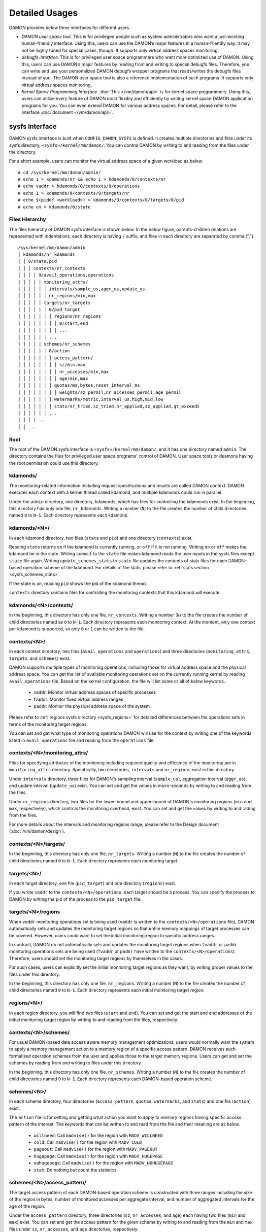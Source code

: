 .. SPDX-License-Identifier: GPL-2.0

===============
Detailed Usages
===============

DAMON provides below three interfaces for different users.

- *DAMON user space tool.*
  This is for privileged people such as system administrators who want a
  just-working human-friendly interface.  Using this, users can use the DAMON’s
  major features in a human-friendly way.  It may not be highly tuned for
  special cases, though.  It supports only virtual address spaces monitoring.
- *debugfs interface.*
  This is for privileged user space programmers who want more optimized use of
  DAMON.  Using this, users can use DAMON’s major features by reading
  from and writing to special debugfs files.  Therefore, you can write and use
  your personalized DAMON debugfs wrapper programs that reads/writes the
  debugfs files instead of you.  The DAMON user space tool is also a reference
  implementation of such programs.  It supports only virtual address spaces
  monitoring.
- *Kernel Space Programming Interface.*
  :doc:`This </vm/damon/api>` is for kernel space programmers.  Using this,
  users can utilize every feature of DAMON most flexibly and efficiently by
  writing kernel space DAMON application programs for you.  You can even extend
  DAMON for various address spaces.  For detail, please refer to the interface
  :doc:`document </vm/damon/api>`.

.. _sysfs_interface:

sysfs Interface
===============

DAMON sysfs interface is built when ``CONFIG_DAMON_SYSFS`` is defined.  It
creates multiple directories and files under its sysfs directory,
``<sysfs>/kernel/mm/damon/``.  You can control DAMON by writing to and reading
from the files under the directory.

For a short example, users can monitor the virtual address space of a given
workload as below. ::

    # cd /sys/kernel/mm/damon/admin/
    # echo 1 > kdamonds/nr && echo 1 > kdamonds/0/contexts/nr
    # echo vaddr > kdamonds/0/contexts/0/operations
    # echo 1 > kdamonds/0/contexts/0/targets/nr
    # echo $(pidof <workload>) > kdamonds/0/contexts/0/targets/0/pid
    # echo on > kdamonds/0/state

Files Hierarchy
---------------

The files hierarchy of DAMON sysfs interface is shown below.  In the below
figure, parents-children relations are represented with indentations, each
directory is having ``/`` suffix, and files in each directory are separated by
comma (","). ::

    /sys/kernel/mm/damon/admin
    │ kdamonds/nr_kdamonds
    │ │ 0/state,pid
    │ │ │ contexts/nr_contexts
    │ │ │ │ 0/avail_operations,operations
    │ │ │ │ │ monitoring_attrs/
    │ │ │ │ │ │ intervals/sample_us,aggr_us,update_us
    │ │ │ │ │ │ nr_regions/min,max
    │ │ │ │ │ targets/nr_targets
    │ │ │ │ │ │ 0/pid_target
    │ │ │ │ │ │ │ regions/nr_regions
    │ │ │ │ │ │ │ │ 0/start,end
    │ │ │ │ │ │ │ │ ...
    │ │ │ │ │ │ ...
    │ │ │ │ │ schemes/nr_schemes
    │ │ │ │ │ │ 0/action
    │ │ │ │ │ │ │ access_pattern/
    │ │ │ │ │ │ │ │ sz/min,max
    │ │ │ │ │ │ │ │ nr_accesses/min,max
    │ │ │ │ │ │ │ │ age/min,max
    │ │ │ │ │ │ │ quotas/ms,bytes,reset_interval_ms
    │ │ │ │ │ │ │ │ weights/sz_permil,nr_accesses_permil,age_permil
    │ │ │ │ │ │ │ watermarks/metric,interval_us,high,mid,low
    │ │ │ │ │ │ │ stats/nr_tried,sz_tried,nr_applied,sz_applied,qt_exceeds
    │ │ │ │ │ │ ...
    │ │ │ │ ...
    │ │ ...

Root
----

The root of the DAMON sysfs interface is ``<sysfs>/kernel/mm/damon/``, and it
has one directory named ``admin``.  The directory contains the files for
privileged user space programs' control of DAMON.  User space tools or deamons
having the root permission could use this directory.

kdamonds/
---------

The monitoring-related information including request specifications and results
are called DAMON context.  DAMON executes each context with a kernel thread
called kdamond, and multiple kdamonds could run in parallel.

Under the ``admin`` directory, one directory, ``kdamonds``, which has files for
controlling the kdamonds exist.  In the beginning, this directory has only one
file, ``nr_kdamonds``.  Writing a number (``N``) to the file creates the number
of child directories named ``0`` to ``N-1``.  Each directory represents each
kdamond.

kdamonds/<N>/
-------------

In each kdamond directory, two files (``state`` and ``pid``) and one directory
(``contexts``) exist.

Reading ``state`` returns ``on`` if the kdamond is currently running, or
``off`` if it is not running.  Writing ``on`` or ``off`` makes the kdamond be
in the state.  Writing ``commit`` to the ``state`` file makes kdamond reads the
user inputs in the sysfs files except ``state`` file again.  Writing
``update_schemes_stats`` to ``state`` file updates the contents of stats files
for each DAMON-based operation scheme of the kdamond.  For details of the
stats, please refer to :ref:`stats section <sysfs_schemes_stats>`.

If the state is ``on``, reading ``pid`` shows the pid of the kdamond thread.

``contexts`` directory contains files for controlling the monitoring contexts
that this kdamond will execute.

kdamonds/<N>/contexts/
----------------------

In the beginning, this directory has only one file, ``nr_contexts``.  Writing a
number (``N``) to the file creates the number of child directories named as
``0`` to ``N-1``.  Each directory represents each monitoring context.  At the
moment, only one context per kdamond is supported, so only ``0`` or ``1`` can
be written to the file.

contexts/<N>/
-------------

In each context directory, two files (``avail_operations`` and ``operations``)
and three directories (``monitoring_attrs``, ``targets``, and ``schemes``)
exist.

DAMON supports multiple types of monitoring operations, including those for
virtual address space and the physical address space.  You can get the list of
available monitoring operations set on the currently running kernel by reading
``avail_operations`` file.  Based on the kernel configuration, the file will
list some or all of below keywords.

 - vaddr: Monitor virtual address spaces of specific processes
 - fvaddr: Monitor fixed virtual address ranges
 - paddr: Monitor the physical address space of the system

Please refer to :ref:`regions sysfs directory <sysfs_regions>` for detailed
differences between the operations sets in terms of the monitoring target
regions.

You can set and get what type of monitoring operations DAMON will use for the
context by writing one of the keywords listed in ``avail_operations`` file and
reading from the ``operations`` file.

contexts/<N>/monitoring_attrs/
------------------------------

Files for specifying attributes of the monitoring including required quality
and efficiency of the monitoring are in ``monitoring_attrs`` directory.
Specifically, two directories, ``intervals`` and ``nr_regions`` exist in this
directory.

Under ``intervals`` directory, three files for DAMON's sampling interval
(``sample_us``), aggregation interval (``aggr_us``), and update interval
(``update_us``) exist.  You can set and get the values in micro-seconds by
writing to and reading from the files.

Under ``nr_regions`` directory, two files for the lower-bound and upper-bound
of DAMON's monitoring regions (``min`` and ``max``, respectively), which
controls the monitoring overhead, exist.  You can set and get the values by
writing to and rading from the files.

For more details about the intervals and monitoring regions range, please refer
to the Design document (:doc:`/vm/damon/design`).

contexts/<N>/targets/
---------------------

In the beginning, this directory has only one file, ``nr_targets``.  Writing a
number (``N``) to the file creates the number of child directories named ``0``
to ``N-1``.  Each directory represents each monitoring target.

targets/<N>/
------------

In each target directory, one file (``pid_target``) and one directory
(``regions``) exist.

If you wrote ``vaddr`` to the ``contexts/<N>/operations``, each target should
be a process.  You can specify the process to DAMON by writing the pid of the
process to the ``pid_target`` file.

.. _sysfs_regions:

targets/<N>/regions
-------------------

When ``vaddr`` monitoring operations set is being used (``vaddr`` is written to
the ``contexts/<N>/operations`` file), DAMON automatically sets and updates the
monitoring target regions so that entire memory mappings of target processes
can be covered.  However, users could want to set the initial monitoring region
to specific address ranges.

In contrast, DAMON do not automatically sets and updates the monitoring target
regions when ``fvaddr`` or ``paddr`` monitoring operations sets are being used
(``fvaddr`` or ``paddr`` have written to the ``contexts/<N>/operations``).
Therefore, users should set the monitoring target regions by themselves in the
cases.

For such cases, users can explicitly set the initial monitoring target regions
as they want, by writing proper values to the files under this directory.

In the beginning, this directory has only one file, ``nr_regions``.  Writing a
number (``N``) to the file creates the number of child directories named ``0``
to ``N-1``.  Each directory represents each initial monitoring target region.

regions/<N>/
------------

In each region directory, you will find two files (``start`` and ``end``).  You
can set and get the start and end addresses of the initial monitoring target
region by writing to and reading from the files, respectively.

contexts/<N>/schemes/
---------------------

For usual DAMON-based data access aware memory management optimizations, users
would normally want the system to apply a memory management action to a memory
region of a specific access pattern.  DAMON receives such formalized operation
schemes from the user and applies those to the target memory regions.  Users
can get and set the schemes by reading from and writing to files under this
directory.

In the beginning, this directory has only one file, ``nr_schemes``.  Writing a
number (``N``) to the file creates the number of child directories named ``0``
to ``N-1``.  Each directory represents each DAMON-based operation scheme.

schemes/<N>/
------------

In each scheme directory, four directories (``access_pattern``, ``quotas``,
``watermarks``, and ``stats``) and one file (``action``) exist.

The ``action`` file is for setting and getting what action you want to apply to
memory regions having specific access pattern of the interest.  The keywords
that can be written to and read from the file and their meaning are as below.

 - ``willneed``: Call ``madvise()`` for the region with ``MADV_WILLNEED``
 - ``cold``: Call ``madvise()`` for the region with ``MADV_COLD``
 - ``pageout``: Call ``madvise()`` for the region with ``MADV_PAGEOUT``
 - ``hugepage``: Call ``madvise()`` for the region with ``MADV_HUGEPAGE``
 - ``nohugepage``: Call ``madvise()`` for the region with ``MADV_NOHUGEPAGE``
 - ``stat``: Do nothing but count the statistics

schemes/<N>/access_pattern/
---------------------------

The target access pattern of each DAMON-based operation scheme is constructed
with three ranges including the size of the region in bytes, number of
monitored accesses per aggregate interval, and number of aggregated intervals
for the age of the region.

Under the ``access_pattern`` directory, three directories (``sz``,
``nr_accesses``, and ``age``) each having two files (``min`` and ``max``)
exist.  You can set and get the access pattern for the given scheme by writing
to and reading from the ``min`` and ``max`` files under ``sz``,
``nr_accesses``, and ``age`` directories, respectively.

schemes/<N>/quotas/
-------------------

Optimal ``target access pattern`` for each ``action`` is workload dependent, so
not easy to find.  Worse yet, setting a scheme of some action too aggressive
can cause severe overhead.  To avoid such overhead, users can limit time and
size quota for each scheme.  In detail, users can ask DAMON to try to use only
up to specific time (``time quota``) for applying the action, and to apply the
action to only up to specific amount (``size quota``) of memory regions having
the target access pattern within a given time interval (``reset interval``).

When the quota limit is expected to be exceeded, DAMON prioritizes found memory
regions of the ``target access pattern`` based on their size, access frequency,
and age.  For personalized prioritization, users can set the weights for the
three properties.

Under ``quotas`` directory, three files (``ms``, ``bytes``,
``reset_interval_ms``) and one directory (``weights``) having three files
(``sz_permil``, ``nr_accesses_permil``, and ``age_permil``) in it exist.

You can set the ``time quota`` in milliseconds, ``size quota`` in bytes, and
``reset interval`` in milliseconds by writing the values to the three files,
respectively.  You can also set the prioritization weights for size, access
frequency, and age in per-thousand unit by writing the values to the three
files under the ``weights`` directory.

schemes/<N>/watermarks/
-----------------------

To allow easy activation and deactivation of each scheme based on system
status, DAMON provides a feature called watermarks.  The feature receives five
values called ``metric``, ``interval``, ``high``, ``mid``, and ``low``.  The
``metric`` is the system metric such as free memory ratio that can be measured.
If the metric value of the system is higher than the value in ``high`` or lower
than ``low`` at the memoent, the scheme is deactivated.  If the value is lower
than ``mid``, the scheme is activated.

Under the watermarks directory, five files (``metric``, ``interval_us``,
``high``, ``mid``, and ``low``) for setting each value exist.  You can set and
get the five values by writing to the files, respectively.

Keywords and meanings of those that can be written to the ``metric`` file are
as below.

 - none: Ignore the watermarks
 - free_mem_rate: System's free memory rate (per thousand)

The ``interval`` should written in microseconds unit.

.. _sysfs_schemes_stats:

schemes/<N>/stats/
------------------

DAMON counts the total number and bytes of regions that each scheme is tried to
be applied, the two numbers for the regions that each scheme is successfully
applied, and the total number of the quota limit exceeds.  This statistics can
be used for online analysis or tuning of the schemes.

The statistics can be retrieved by reading the files under ``stats`` directory
(``nr_tried``, ``sz_tried``, ``nr_applied``, ``sz_applied``, and
``qt_exceeds``), respectively.  The files are not updated in real time, so you
should ask DAMON sysfs interface to updte the content of the files for the
stats by writing a special keyword, ``update_schemes_stats`` to the relevant
``kdamonds/<N>/state`` file.

Example
~~~~~~~

Below commands applies a scheme saying "If a memory region of size in [4KiB,
8KiB] is showing accesses per aggregate interval in [0, 5] for aggregate
interval in [10, 20], page out the region.  For the paging out, use only up to
10ms per second, and also don't page out more than 1GiB per second.  Under the
limitation, page out memory regions having longer age first.  Also, check the
free memory rate of the system every 5 seconds, start the monitoring and paging
out when the free memory rate becomes lower than 50%, but stop it if the free
memory rate becomes larger than 60%, or lower than 30%". ::

    # cd <sysfs>/kernel/mm/damon/admin
    # # populate directories
    # echo 1 > kdamonds/nr_kdamonds; echo 1 > kdamonds/0/contexts/nr_contexts;
    # echo 1 > kdamonds/0/contexts/0/schemes/nr_schemes
    # cd kdamonds/0/contexts/0/schemes/0
    # # set the basic access pattern and the action
    # echo 4096 > access_patterns/sz/min
    # echo 8192 > access_patterns/sz/max
    # echo 0 > access_patterns/nr_accesses/min
    # echo 5 > access_patterns/nr_accesses/max
    # echo 10 > access_patterns/age/min
    # echo 20 > access_patterns/age/max
    # echo pageout > action
    # # set quotas
    # echo 10 > quotas/ms
    # echo $((1024*1024*1024)) > quotas/bytes
    # echo 1000 > quotas/reset_interval_ms
    # # set watermark
    # echo free_mem_rate > watermarks/metric
    # echo 5000000 > watermarks/interval_us
    # echo 600 > watermarks/high
    # echo 500 > watermarks/mid
    # echo 300 > watermarks/low

Please note that it's highly recommended to use user space tools like `damo
<https://github.com/awslabs/damo>`_ rather than manually reading and writing
the files as above.  Above is only for an example.

.. _debugfs_interface:

debugfs Interface
=================

DAMON exports five files, ``attrs``, ``target_ids``, ``init_regions``,
``schemes`` and ``monitor_on`` under its debugfs directory,
``<debugfs>/damon/``.


Attributes
----------

Users can get and set the ``sampling interval``, ``aggregation interval``,
``regions update interval``, and min/max number of monitoring target regions by
reading from and writing to the ``attrs`` file.  To know about the monitoring
attributes in detail, please refer to the :doc:`/vm/damon/design`.  For
example, below commands set those values to 5 ms, 100 ms, 1,000 ms, 10 and
1000, and then check it again::

    # cd <debugfs>/damon
    # echo 5000 100000 1000000 10 1000 > attrs
    # cat attrs
    5000 100000 1000000 10 1000


Target IDs
----------

Some types of address spaces supports multiple monitoring target.  For example,
the virtual memory address spaces monitoring can have multiple processes as the
monitoring targets.  Users can set the targets by writing relevant id values of
the targets to, and get the ids of the current targets by reading from the
``target_ids`` file.  In case of the virtual address spaces monitoring, the
values should be pids of the monitoring target processes.  For example, below
commands set processes having pids 42 and 4242 as the monitoring targets and
check it again::

    # cd <debugfs>/damon
    # echo 42 4242 > target_ids
    # cat target_ids
    42 4242

Note that setting the target ids doesn't start the monitoring.


Initial Monitoring Target Regions
---------------------------------

In case of the debugfs based monitoring, DAMON automatically sets and updates
the monitoring target regions so that entire memory mappings of target
processes can be covered.  However, users can want to limit the monitoring
region to specific address ranges, such as the heap, the stack, or specific
file-mapped area.  Or, some users can know the initial access pattern of their
workloads and therefore want to set optimal initial regions for the 'adaptive
regions adjustment'.

In such cases, users can explicitly set the initial monitoring target regions
as they want, by writing proper values to the ``init_regions`` file.  Each line
of the input should represent one region in below form.::

    <target id> <start address> <end address>

The ``target id`` should already in ``target_ids`` file, and the regions should
be passed in address order.  For example, below commands will set a couple of
address ranges, ``1-100`` and ``100-200`` as the initial monitoring target
region of process 42, and another couple of address ranges, ``20-40`` and
``50-100`` as that of process 4242.::

    # cd <debugfs>/damon
    # echo "42   1       100
            42   100     200
            4242 20      40
            4242 50      100" > init_regions

Note that this sets the initial monitoring target regions only.  In case of
virtual memory monitoring, DAMON will automatically updates the boundary of the
regions after one ``regions update interval``.  Therefore, users should set the
``regions update interval`` large enough in this case, if they don't want the
update.


Schemes
-------

For usual DAMON-based data access aware memory management optimizations, users
would simply want the system to apply a memory management action to a memory
region of a specific size having a specific access frequency for a specific
time.  DAMON receives such formalized operation schemes from the user and
applies those to the target processes.  It also counts the total number and
size of regions that each scheme is applied.  This statistics can be used for
online analysis or tuning of the schemes.

Users can get and set the schemes by reading from and writing to ``schemes``
debugfs file.  Reading the file also shows the statistics of each scheme.  To
the file, each of the schemes should be represented in each line in below form:

    min-size max-size min-acc max-acc min-age max-age action

Note that the ranges are closed interval.  Bytes for the size of regions
(``min-size`` and ``max-size``), number of monitored accesses per aggregate
interval for access frequency (``min-acc`` and ``max-acc``), number of
aggregate intervals for the age of regions (``min-age`` and ``max-age``), and a
predefined integer for memory management actions should be used.  The supported
numbers and their meanings are as below.

 - 0: Call ``madvise()`` for the region with ``MADV_WILLNEED``
 - 1: Call ``madvise()`` for the region with ``MADV_COLD``
 - 2: Call ``madvise()`` for the region with ``MADV_PAGEOUT``
 - 3: Call ``madvise()`` for the region with ``MADV_HUGEPAGE``
 - 4: Call ``madvise()`` for the region with ``MADV_NOHUGEPAGE``
 - 5: Do nothing but count the statistics

You can disable schemes by simply writing an empty string to the file.  For
example, below commands applies a scheme saying "If a memory region of size in
[4KiB, 8KiB] is showing accesses per aggregate interval in [0, 5] for aggregate
interval in [10, 20], page out the region", check the entered scheme again, and
finally remove the scheme. ::

    # cd <debugfs>/damon
    # echo "4096 8192    0 5    10 20    2" > schemes
    # cat schemes
    4096 8192 0 5 10 20 2 0 0
    # echo > schemes

The last two integers in the 4th line of above example is the total number and
the total size of the regions that the scheme is applied.


Turning On/Off
--------------

Setting the files as described above doesn't incur effect unless you explicitly
start the monitoring.  You can start, stop, and check the current status of the
monitoring by writing to and reading from the ``monitor_on`` file.  Writing
``on`` to the file starts the monitoring of the targets with the attributes.
Writing ``off`` to the file stops those.  DAMON also stops if every target
process is terminated.  Below example commands turn on, off, and check the
status of DAMON::

    # cd <debugfs>/damon
    # echo on > monitor_on
    # echo off > monitor_on
    # cat monitor_on
    off

Please note that you cannot write to the above-mentioned debugfs files while
the monitoring is turned on.  If you write to the files while DAMON is running,
an error code such as ``-EBUSY`` will be returned.


Tracepoint for Monitoring Results
=================================

DAMON provides the monitoring results via a tracepoint,
``damon:damon_aggregated``.  While the monitoring is turned on, you could
record the tracepoint events and show results using tracepoint supporting tools
like ``perf``.  For example::

    # echo on > monitor_on
    # perf record -e damon:damon_aggregated &
    # sleep 5
    # kill 9 $(pidof perf)
    # echo off > monitor_on
    # perf script
